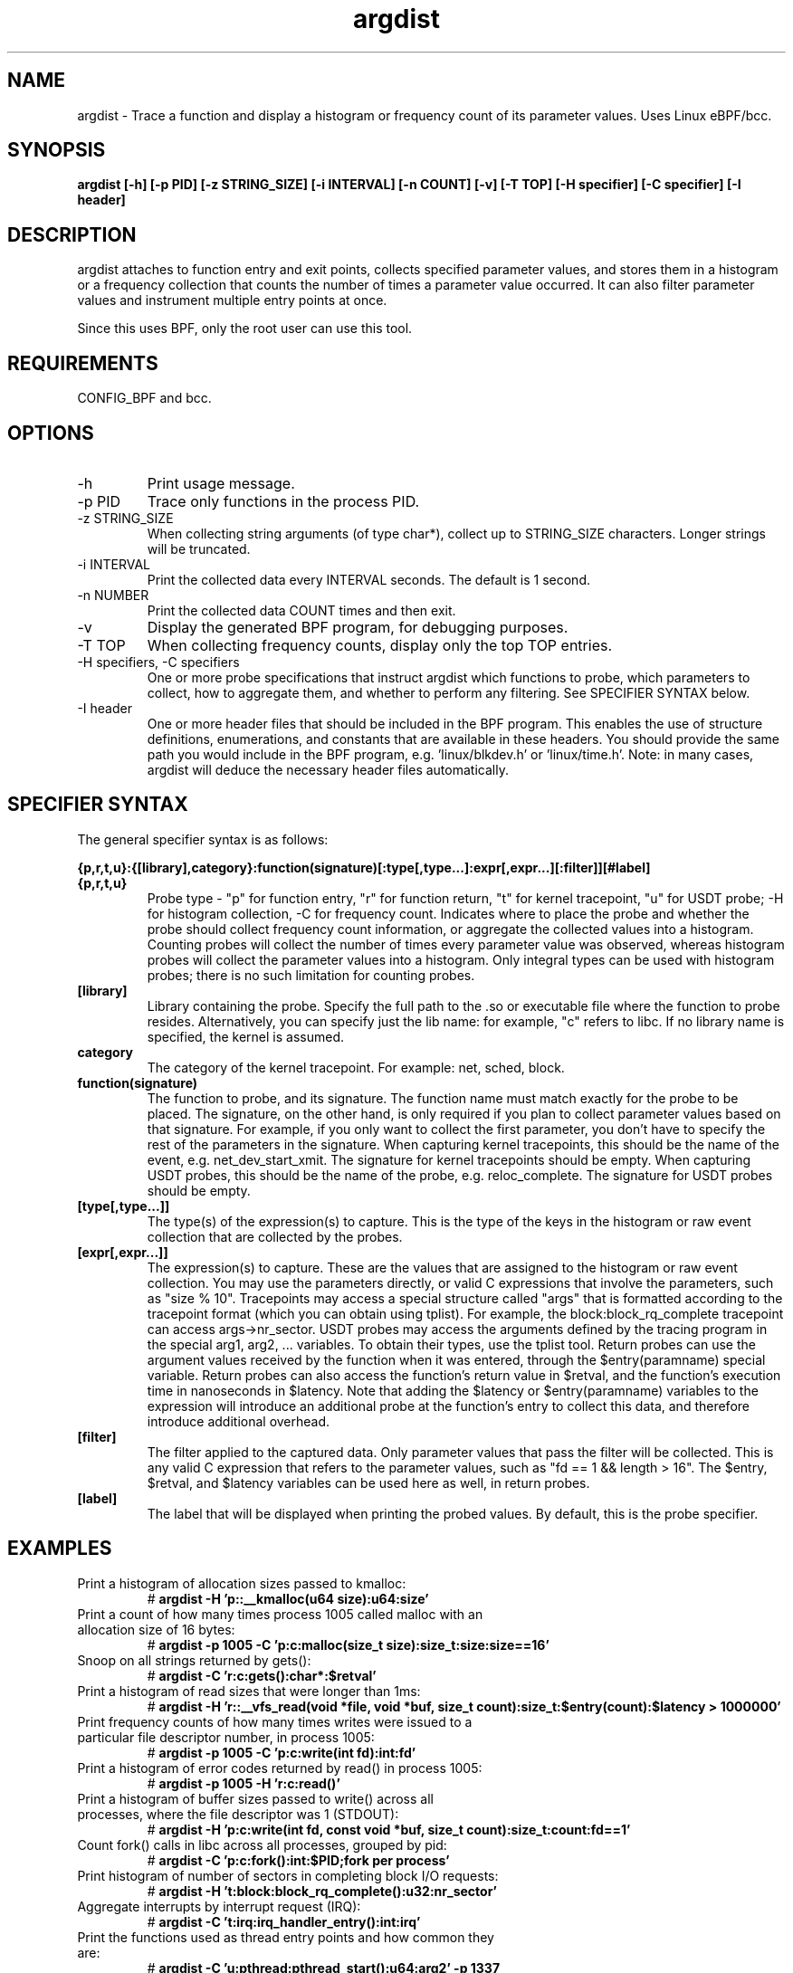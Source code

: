 .TH argdist 8  "2016-02-11" "USER COMMANDS"
.SH NAME
argdist \- Trace a function and display a histogram or frequency count of its parameter values. Uses Linux eBPF/bcc.
.SH SYNOPSIS
.B argdist [-h] [-p PID] [-z STRING_SIZE] [-i INTERVAL] [-n COUNT] [-v] [-T TOP] [-H specifier] [-C specifier] [-I header]
.SH DESCRIPTION
argdist attaches to function entry and exit points, collects specified parameter
values, and stores them in a histogram or a frequency collection that counts
the number of times a parameter value occurred. It can also filter parameter
values and instrument multiple entry points at once.

Since this uses BPF, only the root user can use this tool.
.SH REQUIREMENTS
CONFIG_BPF and bcc.
.SH OPTIONS
.TP
\-h
Print usage message.
.TP
\-p PID
Trace only functions in the process PID.
.TP
\-z STRING_SIZE
When collecting string arguments (of type char*), collect up to STRING_SIZE 
characters. Longer strings will be truncated.
.TP
\-i INTERVAL
Print the collected data every INTERVAL seconds. The default is 1 second.
.TP
\-n NUMBER
Print the collected data COUNT times and then exit.
.TP
\-v
Display the generated BPF program, for debugging purposes.
.TP
\-T TOP
When collecting frequency counts, display only the top TOP entries.
.TP
\-H specifiers, \-C specifiers
One or more probe specifications that instruct argdist which functions to
probe, which parameters to collect, how to aggregate them, and whether to perform
any filtering. See SPECIFIER SYNTAX below.
.TP
\-I header
One or more header files that should be included in the BPF program. This 
enables the use of structure definitions, enumerations, and constants that
are available in these headers. You should provide the same path you would
include in the BPF program, e.g. 'linux/blkdev.h' or 'linux/time.h'. Note: in
many cases, argdist will deduce the necessary header files automatically. 
.SH SPECIFIER SYNTAX
The general specifier syntax is as follows:

.B {p,r,t,u}:{[library],category}:function(signature)[:type[,type...]:expr[,expr...][:filter]][#label]
.TP
.B {p,r,t,u}
Probe type \- "p" for function entry, "r" for function return, "t" for kernel
tracepoint, "u" for USDT probe; \-H for histogram collection, \-C for frequency count.
Indicates where to place the probe and whether the probe should collect frequency
count information, or aggregate the collected values into a histogram. Counting 
probes will collect the number of times every parameter value was observed,
whereas histogram probes will collect the parameter values into a histogram.
Only integral types can be used with histogram probes; there is no such limitation
for counting probes.
.TP
.B [library]
Library containing the probe.
Specify the full path to the .so or executable file where the function to probe
resides. Alternatively, you can specify just the lib name: for example, "c"
refers to libc. If no library name is specified, the kernel is assumed.
.TP
.B category
The category of the kernel tracepoint. For example: net, sched, block.
.TP
.B function(signature)
The function to probe, and its signature.
The function name must match exactly for the probe to be placed. The signature,
on the other hand, is only required if you plan to collect parameter values 
based on that signature. For example, if you only want to collect the first
parameter, you don't have to specify the rest of the parameters in the signature.
When capturing kernel tracepoints, this should be the name of the event, e.g.
net_dev_start_xmit. The signature for kernel tracepoints should be empty. When
capturing USDT probes, this should be the name of the probe, e.g. reloc_complete.
The signature for USDT probes should be empty.
.TP
.B [type[,type...]]
The type(s) of the expression(s) to capture.
This is the type of the keys in the histogram or raw event collection that are
collected by the probes.
.TP
.B [expr[,expr...]]
The expression(s) to capture.
These are the values that are assigned to the histogram or raw event collection.
You may use the parameters directly, or valid C expressions that involve the
parameters, such as "size % 10".
Tracepoints may access a special structure called "args" that is formatted
according to the tracepoint format (which you can obtain using tplist).
For example, the block:block_rq_complete tracepoint can access args->nr_sector.
USDT probes may access the arguments defined by the tracing program in the 
special arg1, arg2, ... variables. To obtain their types, use the tplist tool.
Return probes can use the argument values received by the
function when it was entered, through the $entry(paramname) special variable.
Return probes can also access the function's return value in $retval, and the
function's execution time in nanoseconds in $latency. Note that adding the
$latency or $entry(paramname) variables to the expression will introduce an
additional probe at the function's entry to collect this data, and therefore
introduce additional overhead.
.TP
.B [filter]
The filter applied to the captured data.
Only parameter values that pass the filter will be collected. This is any valid
C expression that refers to the parameter values, such as "fd == 1 && length > 16".
The $entry, $retval, and $latency variables can be used here as well, in return
probes.
.TP
.B [label]
The label that will be displayed when printing the probed values. By default,
this is the probe specifier. 
.SH EXAMPLES
.TP
Print a histogram of allocation sizes passed to kmalloc:
#
.B argdist -H 'p::__kmalloc(u64 size):u64:size'
.TP
Print a count of how many times process 1005 called malloc with an allocation size of 16 bytes:
#
.B argdist -p 1005 -C 'p:c:malloc(size_t size):size_t:size:size==16'
.TP
Snoop on all strings returned by gets():
#
.B argdist -C 'r:c:gets():char*:$retval'
.TP
Print a histogram of read sizes that were longer than 1ms:
#
.B argdist -H 'r::__vfs_read(void *file, void *buf, size_t count):size_t:$entry(count):$latency > 1000000'
.TP
Print frequency counts of how many times writes were issued to a particular file descriptor number, in process 1005:
#
.B argdist -p 1005 -C 'p:c:write(int fd):int:fd'
.TP
Print a histogram of error codes returned by read() in process 1005:
#
.B argdist -p 1005 -H 'r:c:read()'
.TP
Print a histogram of buffer sizes passed to write() across all processes, where the file descriptor was 1 (STDOUT):
#
.B argdist -H 'p:c:write(int fd, const void *buf, size_t count):size_t:count:fd==1'
.TP
Count fork() calls in libc across all processes, grouped by pid:
#
.B argdist -C 'p:c:fork():int:$PID;fork per process'
.TP
Print histogram of number of sectors in completing block I/O requests:
#
.B argdist -H 't:block:block_rq_complete():u32:nr_sector'
.TP
Aggregate interrupts by interrupt request (IRQ):
#
.B argdist -C 't:irq:irq_handler_entry():int:irq'
.TP
Print the functions used as thread entry points and how common they are:
#
.B argdist -C 'u:pthread:pthread_start():u64:arg2' -p 1337
.TP
Print histograms of sleep() and nanosleep() parameter values:
#
.B argdist -H 'p:c:sleep(u32 seconds):u32:seconds' -H 'p:c:nanosleep(struct timespec *req):long:req->tv_nsec'
.TP
Spy on writes to STDOUT performed by process 2780, up to a string size of 120 characters:
#
.B argdist -p 2780 -z 120 -C 'p:c:write(int fd, char* buf, size_t len):char*:buf:fd==1'
.TP
Group files being read from and the read sizes from __vfs_read:
#
.B argdist -C 'p::__vfs_read(struct file *file, void *buf, size_t count):char*,size_t:file->f_path.dentry->d_iname,count:file->f_path.dentry->d_iname[0]!=0'
.SH SOURCE
This is from bcc.
.IP
https://github.com/iovisor/bcc
.PP
Also look in the bcc distribution for a companion _examples.txt file containing
example usage, output, and commentary for this tool.
.SH OS
Linux
.SH STABILITY
Unstable - in development.
.SH AUTHOR
Sasha Goldshtein
